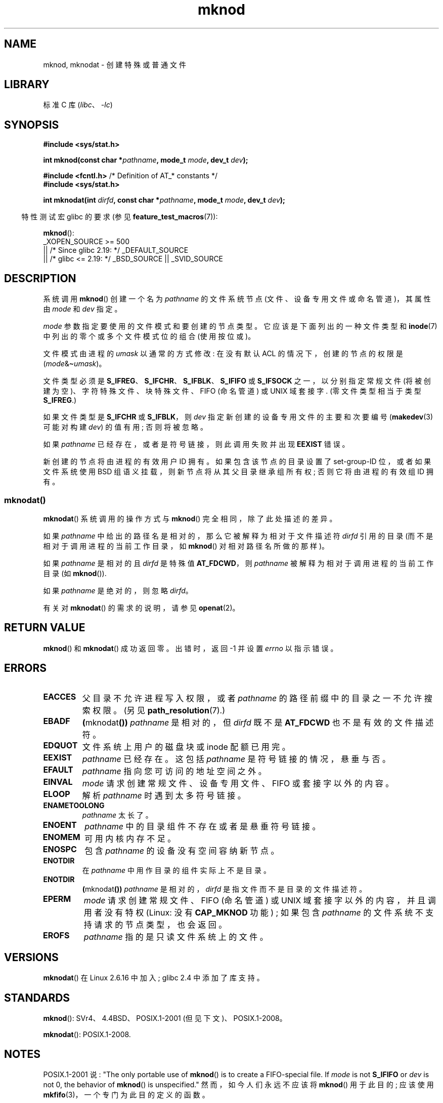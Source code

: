 .\" -*- coding: UTF-8 -*-
.\" This manpage is Copyright (C) 1992 Drew Eckhardt;
.\"             and Copyright (C) 1993 Michael Haardt
.\"             and Copyright (C) 1993,1994 Ian Jackson
.\"		and Copyright (C) 2006, 2014, Michael Kerrisk
.\"
.\" SPDX-License-Identifier: GPL-1.0-or-later
.\"
.\" Modified 1996-08-18 by urs
.\" Modified 2003-04-23 by Michael Kerrisk
.\" Modified 2004-06-23 by Michael Kerrisk <mtk.manpages@gmail.com>
.\"
.\"*******************************************************************
.\"
.\" This file was generated with po4a. Translate the source file.
.\"
.\"*******************************************************************
.TH mknod 2 2023\-02\-05 "Linux man\-pages 6.03" 
.SH NAME
mknod, mknodat \- 创建特殊或普通文件
.SH LIBRARY
标准 C 库 (\fIlibc\fP、\fI\-lc\fP)
.SH SYNOPSIS
.nf
\fB#include <sys/stat.h>\fP
.PP
\fBint mknod(const char *\fP\fIpathname\fP\fB, mode_t \fP\fImode\fP\fB, dev_t \fP\fIdev\fP\fB);\fP
.PP
\fB#include <fcntl.h>           \fP/* Definition of AT_* constants */
\fB#include <sys/stat.h>\fP
.PP
\fBint mknodat(int \fP\fIdirfd\fP\fB, const char *\fP\fIpathname\fP\fB, mode_t \fP\fImode\fP\fB, dev_t \fP\fIdev\fP\fB);\fP
.fi
.PP
.RS -4
特性测试宏 glibc 的要求 (参见 \fBfeature_test_macros\fP(7)):
.RE
.PP
\fBmknod\fP():
.nf
.\"    || _XOPEN_SOURCE && _XOPEN_SOURCE_EXTENDED
    _XOPEN_SOURCE >= 500
        || /* Since glibc 2.19: */ _DEFAULT_SOURCE
        || /* glibc <= 2.19: */ _BSD_SOURCE || _SVID_SOURCE
.fi
.SH DESCRIPTION
系统调用 \fBmknod\fP() 创建一个名为 \fIpathname\fP 的文件系统节点 (文件、设备专用文件或命名管道)，其属性由 \fImode\fP 和
\fIdev\fP 指定。
.PP
\fImode\fP 参数指定要使用的文件模式和要创建的节点类型。 它应该是下面列出的一种文件类型和 \fBinode\fP(7)
中列出的零个或多个文件模式位的组合 (使用按位或)。
.PP
文件模式由进程的 \fIumask\fP 以通常的方式修改: 在没有默认 ACL 的情况下，创建的节点的权限是
(\fImode\fP&\[ti]\fIumask\fP)。
.PP
.\" (S_IFSOCK since Linux 1.2.4)
文件类型必须是 \fBS_IFREG\fP、\fBS_IFCHR\fP、\fBS_IFBLK\fP、\fBS_IFIFO\fP 或 \fBS_IFSOCK\fP
之一，以分别指定常规文件 (将被创建为空)、字符特殊文件、块特殊文件、FIFO (命名管道) 或 UNIX 域套接字.  (零文件类型相当于类型
\fBS_IFREG\fP.)
.PP
如果文件类型是 \fBS_IFCHR\fP 或 \fBS_IFBLK\fP，则 \fIdev\fP 指定新创建的设备专用文件的主要和次要编号 (\fBmakedev\fP(3)
可能对构建 \fIdev\fP) 的值有用; 否则将被忽略。
.PP
如果 \fIpathname\fP 已经存在，或者是符号链接，则此调用失败并出现 \fBEEXIST\fP 错误。
.PP
.\"
.\"
新创建的节点将由进程的有效用户 ID 拥有。 如果包含该节点的目录设置了 set\-group\-ID 位，或者如果文件系统使用 BSD
组语义挂载，则新节点将从其父目录继承组所有权; 否则它将由进程的有效组 ID 拥有。
.SS mknodat()
\fBmknodat\fP() 系统调用的操作方式与 \fBmknod\fP() 完全相同，除了此处描述的差异。
.PP
如果 \fIpathname\fP 中给出的路径名是相对的，那么它被解释为相对于文件描述符 \fIdirfd\fP 引用的目录
(而不是相对于调用进程的当前工作目录，如 \fBmknod\fP() 对相对路径名所做的那样)。
.PP
如果 \fIpathname\fP 是相对的且 \fIdirfd\fP 是特殊值 \fBAT_FDCWD\fP，则 \fIpathname\fP
被解释为相对于调用进程的当前工作目录 (如 \fBmknod\fP()).
.PP
如果 \fIpathname\fP 是绝对的，则忽略 \fIdirfd\fP。
.PP
有关对 \fBmknodat\fP() 的需求的说明，请参见 \fBopenat\fP(2)。
.SH "RETURN VALUE"
\fBmknod\fP() 和 \fBmknodat\fP() 成功返回零。 出错时，返回 \-1 并设置 \fIerrno\fP 以指示错误。
.SH ERRORS
.TP 
\fBEACCES\fP
父目录不允许进程写入权限，或者 \fIpathname\fP 的路径前缀中的目录之一不允许搜索权限。 (另见 \fBpath_resolution\fP(7).)
.TP 
\fBEBADF\fP
\fB(\fPmknodat\fB())\fP \fIpathname\fP 是相对的，但 \fIdirfd\fP 既不是 \fBAT_FDCWD\fP 也不是有效的文件描述符。
.TP 
\fBEDQUOT\fP
文件系统上用户的磁盘块或 inode 配额已用完。
.TP 
\fBEEXIST\fP
\fIpathname\fP 已经存在。 这包括 \fIpathname\fP 是符号链接的情况，悬垂与否。
.TP 
\fBEFAULT\fP
\fIpathname\fP 指向您可访问的地址空间之外。
.TP 
\fBEINVAL\fP
\fImode\fP 请求创建常规文件、设备专用文件、FIFO 或套接字以外的内容。
.TP 
\fBELOOP\fP
解析 \fIpathname\fP 时遇到太多符号链接。
.TP 
\fBENAMETOOLONG\fP
\fIpathname\fP 太长了。
.TP 
\fBENOENT\fP
\fIpathname\fP 中的目录组件不存在或者是悬垂符号链接。
.TP 
\fBENOMEM\fP
可用内核内存不足。
.TP 
\fBENOSPC\fP
包含 \fIpathname\fP 的设备没有空间容纳新节点。
.TP 
\fBENOTDIR\fP
在 \fIpathname\fP 中用作目录的组件实际上不是目录。
.TP 
\fBENOTDIR\fP
\fB(\fPmknodat\fB())\fP \fIpathname\fP 是相对的，\fIdirfd\fP 是指文件而不是目录的文件描述符。
.TP 
\fBEPERM\fP
.\" For UNIX domain sockets and regular files, EPERM is returned only in
.\" Linux 2.2 and earlier; in Linux 2.4 and later, unprivileged can
.\" use mknod() to make these files.
\fImode\fP 请求创建常规文件、FIFO (命名管道) 或 UNIX 域套接字以外的内容，并且调用者没有特权 (Linux: 没有
\fBCAP_MKNOD\fP 功能) ; 如果包含 \fIpathname\fP 的文件系统不支持请求的节点类型，也会返回。
.TP 
\fBEROFS\fP
\fIpathname\fP 指的是只读文件系统上的文件。
.SH VERSIONS
\fBmknodat\fP() 在 Linux 2.6.16 中加入; glibc 2.4 中添加了库支持。
.SH STANDARDS
.\" The Linux version differs from the SVr4 version in that it
.\" does not require root permission to create pipes, also in that no
.\" EMULTIHOP, ENOLINK, or EINTR error is documented.
\fBmknod\fP(): SVr4、4.4BSD、POSIX.1\-2001 (但见下文)、POSIX.1\-2008。
.PP
\fBmknodat\fP(): POSIX.1\-2008.
.SH NOTES
POSIX.1\-2001 说: "The only portable use of \fBmknod\fP() is to create a
FIFO\-special file. If \fImode\fP is not \fBS_IFIFO\fP or \fIdev\fP is not 0, the
behavior of \fBmknod\fP() is unspecified." 然而，如今人们永远不应该将 \fBmknod\fP() 用于此目的; 应该使用
\fBmkfifo\fP(3)，一个专门为此目的定义的函数。
.PP
.\" and one should make UNIX domain sockets with socket(2) and bind(2).
Linux 下，\fBmknod\fP() 不能用来创建目录。 应该用 \fBmkdir\fP(2) 创建目录。
.PP
NFS 的底层协议有很多缺陷。 其中一些会影响 \fBmknod\fP() 和 \fBmknodat\fP()。
.SH "SEE ALSO"
\fBmknod\fP(1), \fBchmod\fP(2), \fBchown\fP(2), \fBfcntl\fP(2), \fBmkdir\fP(2),
\fBmount\fP(2), \fBsocket\fP(2), \fBstat\fP(2), \fBumask\fP(2), \fBunlink\fP(2),
\fBmakedev\fP(3), \fBmkfifo\fP(3), \fBacl\fP(5), \fBpath_resolution\fP(7)
.PP
.SH [手册页中文版]
.PP
本翻译为免费文档；阅读
.UR https://www.gnu.org/licenses/gpl-3.0.html
GNU 通用公共许可证第 3 版
.UE
或稍后的版权条款。因使用该翻译而造成的任何问题和损失完全由您承担。
.PP
该中文翻译由 wtklbm
.B <wtklbm@gmail.com>
根据个人学习需要制作。
.PP
项目地址:
.UR \fBhttps://github.com/wtklbm/manpages-chinese\fR
.ME 。
